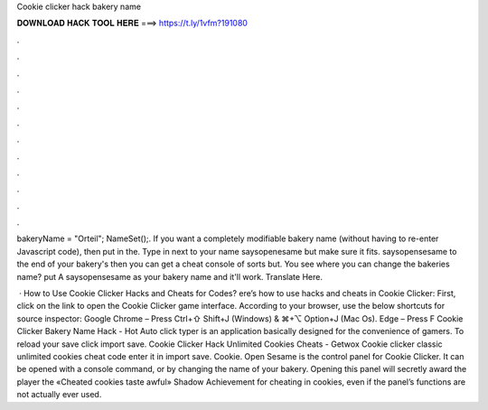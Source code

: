 Cookie clicker hack bakery name



𝐃𝐎𝐖𝐍𝐋𝐎𝐀𝐃 𝐇𝐀𝐂𝐊 𝐓𝐎𝐎𝐋 𝐇𝐄𝐑𝐄 ===> https://t.ly/1vfm?191080



.



.



.



.



.



.



.



.



.



.



.



.

bakeryName = "Orteil"; NameSet();. If you want a completely modifiable bakery name (without having to re-enter Javascript code), then put in the. Type in next to your name saysopenesame but make sure it fits. saysopensesame to the end of your bakery's then you can get a cheat console of sorts but. You see where you can change the bakeries name? put A saysopensesame as your bakery name and it'll work. Translate Here.

 · How to Use Cookie Clicker Hacks and Cheats for Codes? ere’s how to use hacks and cheats in Cookie Clicker: First, click on the link to open the Cookie Clicker game interface. According to your browser, use the below shortcuts for source inspector: Google Chrome – Press Ctrl+⇧ Shift+J (Windows) & ⌘+⌥ Option+J (Mac Os). Edge – Press F Cookie Clicker Bakery Name Hack -  Hot  Auto click typer is an application basically designed for the convenience of gamers. To reload your save click import save. Cookie Clicker Hack Unlimited Cookies Cheats - Getwox Cookie clicker classic unlimited cookies cheat code enter it in import save. Cookie. Open Sesame is the control panel for Cookie Clicker. It can be opened with a console command, or by changing the name of your bakery. Opening this panel will secretly award the player the «Cheated cookies taste awful» Shadow Achievement for cheating in cookies, even if the panel’s functions are not actually ever used.
